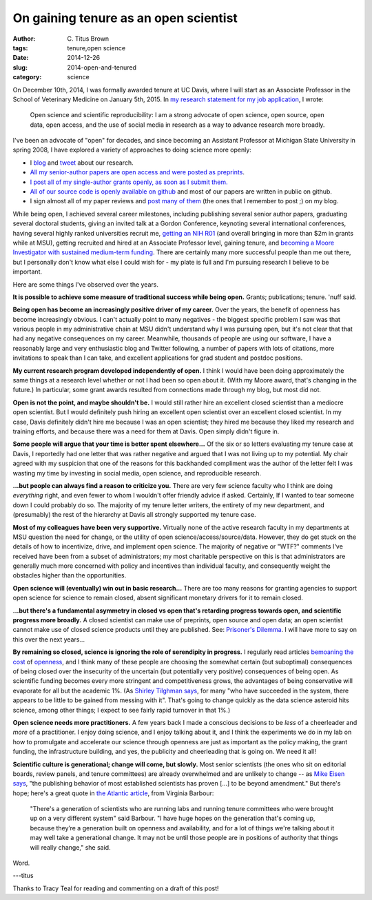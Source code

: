 On gaining tenure as an open scientist
######################################

:author: C\. Titus Brown
:tags: tenure,open science
:date: 2014-12-26
:slug: 2014-open-and-tenured
:category: science

On December 10th, 2014, I was formally awarded tenure at UC Davis,
where I will start as an Associate Professor in the School of
Veterinary Medicine on January 5th, 2015.  In `my research statement
for my job application
<http://ged.msu.edu/downloads/2013-research.pdf>`__, I wrote:

   Open science and scientific reproducibility: I am a strong advocate
   of open science, open source, open data, open access, and the use
   of social media in research as a way to advance research more
   broadly.

I've been an advocate of "open" for decades, and since becoming an
Assistant Professor at Michigan State University in spring 2008, I
have explored a variety of approaches to doing science more openly:

* I `blog <http://ivory.idyll.org/blog/>`__ and `tweet <https://twitter.com/ctitusbrown>`__ about our research.

* `All my senior-author papers are open access and were posted as preprints <http://scholar.google.com/citations?hl=en&user=O4rYanMAAAAJ&view_op=list_works&sortby=pubdate>`__.

* `I post all of my single-author grants openly, as soon as I submit them. <http://ged.msu.edu/research.html>`__

* `All of our source code is openly available on github
  <https://github.com/ged-lab/>`__ and most of our papers are written
  in public on github.

* I sign almost all of my paper reviews and `post many of them
  <http://ivory.idyll.org/blog/tag/reviews.html>`__ (the ones that I
  remember to post ;) on my blog.

While being open, I achieved several career milestones, including
publishing several senior author papers, graduating several doctoral
students, giving an invited talk at a Gordon Conference, keynoting
several international conferences, having several highly ranked
universities recruit me, `getting an NIH R01
<http://ivory.idyll.org/blog/the-future-of-khmer-2013-version.html>`__
(and overall bringing in more than $2m in grants while at MSU),
getting recruited and hired at an Associate Professor level, gaining
tenure, and `becoming a Moore Investigator with sustained medium-term
funding <ivory.idyll.org/blog/2014-moore-ddd-award.html>`__.  There
are certainly many more successful people than me out there, but I
personally don't know what else I could wish for - my plate is full
and I'm pursuing research I believe to be important.

Here are some things I've observed over the years.

**It is possible to achieve some measure of traditional success while
being open.** Grants; publications; tenure. 'nuff said.

**Being open has become an increasingly positive driver of my
career.** Over the years, the benefit of openness has become
increasingly obvious.  I can't actually point to many negatives - the
biggest specific problem I saw was that various people in my
administrative chain at MSU didn't understand why I was pursuing open,
but it's not clear that that had any negative consequences on my
career.  Meanwhile, thousands of people are using our software, I have
a reasonably large and very enthusiastic blog and Twitter following, a
number of papers with lots of citations, more invitations to speak
than I can take, and excellent applications for grad student and
postdoc positions.

**My current research program developed independently of open.** I
think I would have been doing approximately the same things at a
research level whether or not I had been so open about it.  (With my
Moore award, that's changing in the future.)  In particular, some
grant awards resulted from connections made through my blog, but most
did not.

**Open is not the point, and maybe shouldn't be.** I would still
rather hire an excellent closed scientist than a mediocre open
scientist.  But I would definitely push hiring an excellent open
scientist over an excellent closed scientist.  In my case, Davis
definitely didn't hire me because I was an open scientist; they hired
me because they liked my research and training efforts, and because
there was a need for them at Davis.  Open simply didn't figure in.

**Some people will argue that your time is better spent elsewhere...**
Of the six or so letters evaluating my tenure case at Davis, I
reportedly had one letter that was rather negative and argued that I
was not living up to my potential.  My chair agreed with my suspicion
that one of the reasons for this backhanded compliment was the author
of the letter felt I was wasting my time by investing in social media,
open science, and reproducible research.

**...but people can always find a reason to criticize you.** There are
very few science faculty who I think are doing *everything* right, and
even fewer to whom I wouldn't offer friendly advice if asked.
Certainly, If I wanted to tear someone down I could probably do so.
The majority of my tenure letter writers, the entirety of my new
department, and (presumably) the rest of the hierarchy at Davis all
strongly supported my tenure case.

**Most of my colleagues have been very supportive.** Virtually none of
the active research faculty in my departments at MSU question the need
for change, or the utility of open
science/access/source/data. However, they do get stuck on the details
of how to incentivize, drive, and implement open science.  The
majority of negative or "WTF?" comments I've received have been from a
subset of administrators; my most charitable perspective on this is
that administrators are generally much more concerned with policy and
incentives than individual faculty, and consequently weight the
obstacles higher than the opportunities.

**Open science will (eventually) win out in basic research...** There
are too many reasons for granting agencies to support open science for
science to remain closed, absent significant monetary drivers for it
to remain closed.

**...but there's a fundamental asymmetry in closed vs open that's
retarding progress towards open, and scientific progress more
broadly.** A closed scientist can make use of preprints, open source
and open data; an open scientist cannot make use of closed science
products until they are published.  See: `Prisoner's Dilemma
<http://en.wikipedia.org/wiki/Prisoner%27s_dilemma>`__.  I will have
more to say on this over the next years...

**By remaining so closed, science is ignoring the role of serendipity
in progress.**
I regularly read articles `bemoaning the cost
<http://brunalab.org/blog/2014/09/04/the-opportunity-cost-of-my-openscience-was-35-hours-690/>`__
of `openness
<http://www.theatlantic.com/technology/archive/2014/12/free-access-to-science-research-doesnt-benefit-everyone/383875/2/>`__,
and I think many of these people are choosing the somewhat certain (but
suboptimal) consequences of being closed over the insecurity of the
uncertain (but potentially very positive) consequences of being open.
As scientific funding becomes every more stringent and competitiveness
grows, the advantages of being conservative will evaporate for all but
the academic 1%.  (As `Shirley Tilghman says
<http://sciencecareers.sciencemag.org/career_magazine/previous_issues/articles/2014_12_22/caredit.a1400319>`__,
for many "who have succeeded in the system, there appears to be little
to be gained from messing with it".  That's going to change quickly as
the data science asteroid hits science, among other things; I expect
to see fairly rapid turnover in that 1%.)

**Open science needs more practitioners.** A few years back I made a
conscious decisions to be *less* of a cheerleader and *more* of a
practitioner.  I enjoy doing science, and I enjoy talking about it,
and I think the experiments we do in my lab on how to promulgate and
accelerate our science through openness are just as important as the
policy making, the grant funding, the infrastructure building, and
yes, the publicity and cheerleading that is going on. We need it all!

**Scientific culture is generational; change will come, but slowly.**
Most senior scientists (the ones who sit on editorial boards, review
panels, and tenure committees) are already overwhelmed and are
unlikely to change -- as `Mike Eisen says
<http://www.michaeleisen.org/blog/?p=1673>`__, "the publishing
behavior of most established scientists has proven [...] to be beyond
amendment."  But there's hope; here's a great quote in `the Atlantic
article
<http://www.theatlantic.com/technology/archive/2014/12/free-access-to-science-research-doesnt-benefit-everyone/383875/2/>`__,
from Virginia Barbour:

    "There's a generation of scientists who are running labs and
    running tenure committees who were brought up on a very different
    system" said Barbour. "I have huge hopes on the generation that's
    coming up, because they’re a generation built on openness and
    availability, and for a lot of things we're talking about it may
    well take a generational change. It may not be until those people
    are in positions of authority that things will really change," she
    said.

Word.

---titus

Thanks to Tracy Teal for reading and commenting on a draft of this post!
